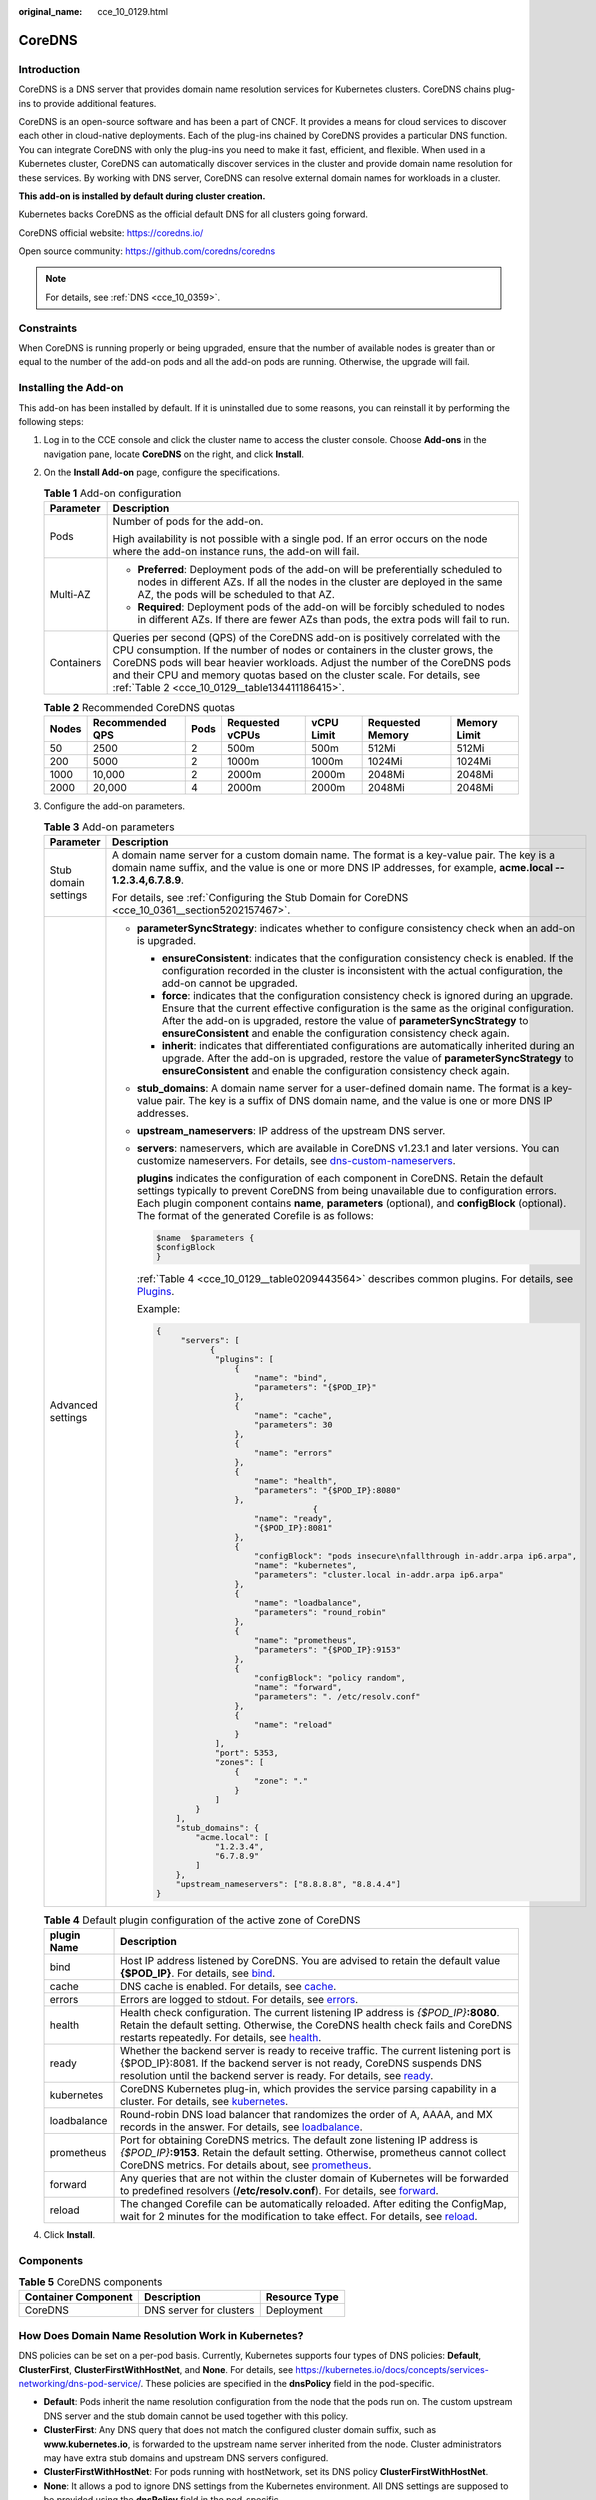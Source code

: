 :original_name: cce_10_0129.html

.. _cce_10_0129:

CoreDNS
=======

Introduction
------------

CoreDNS is a DNS server that provides domain name resolution services for Kubernetes clusters. CoreDNS chains plug-ins to provide additional features.

CoreDNS is an open-source software and has been a part of CNCF. It provides a means for cloud services to discover each other in cloud-native deployments. Each of the plug-ins chained by CoreDNS provides a particular DNS function. You can integrate CoreDNS with only the plug-ins you need to make it fast, efficient, and flexible. When used in a Kubernetes cluster, CoreDNS can automatically discover services in the cluster and provide domain name resolution for these services. By working with DNS server, CoreDNS can resolve external domain names for workloads in a cluster.

**This add-on is installed by default during cluster creation.**

Kubernetes backs CoreDNS as the official default DNS for all clusters going forward.

CoreDNS official website: https://coredns.io/

Open source community: https://github.com/coredns/coredns

.. note::

   For details, see :ref:`DNS <cce_10_0359>`.

Constraints
-----------

When CoreDNS is running properly or being upgraded, ensure that the number of available nodes is greater than or equal to the number of the add-on pods and all the add-on pods are running. Otherwise, the upgrade will fail.

Installing the Add-on
---------------------

This add-on has been installed by default. If it is uninstalled due to some reasons, you can reinstall it by performing the following steps:

#. Log in to the CCE console and click the cluster name to access the cluster console. Choose **Add-ons** in the navigation pane, locate **CoreDNS** on the right, and click **Install**.

#. On the **Install Add-on** page, configure the specifications.

   .. table:: **Table 1** Add-on configuration

      +-----------------------------------+--------------------------------------------------------------------------------------------------------------------------------------------------------------------------------------------------------------------------------------------------------------------------------------------------------------------------------------------------------------------------------+
      | Parameter                         | Description                                                                                                                                                                                                                                                                                                                                                                    |
      +===================================+================================================================================================================================================================================================================================================================================================================================================================================+
      | Pods                              | Number of pods for the add-on.                                                                                                                                                                                                                                                                                                                                                 |
      |                                   |                                                                                                                                                                                                                                                                                                                                                                                |
      |                                   | High availability is not possible with a single pod. If an error occurs on the node where the add-on instance runs, the add-on will fail.                                                                                                                                                                                                                                      |
      +-----------------------------------+--------------------------------------------------------------------------------------------------------------------------------------------------------------------------------------------------------------------------------------------------------------------------------------------------------------------------------------------------------------------------------+
      | Multi-AZ                          | -  **Preferred**: Deployment pods of the add-on will be preferentially scheduled to nodes in different AZs. If all the nodes in the cluster are deployed in the same AZ, the pods will be scheduled to that AZ.                                                                                                                                                                |
      |                                   | -  **Required**: Deployment pods of the add-on will be forcibly scheduled to nodes in different AZs. If there are fewer AZs than pods, the extra pods will fail to run.                                                                                                                                                                                                        |
      +-----------------------------------+--------------------------------------------------------------------------------------------------------------------------------------------------------------------------------------------------------------------------------------------------------------------------------------------------------------------------------------------------------------------------------+
      | Containers                        | Queries per second (QPS) of the CoreDNS add-on is positively correlated with the CPU consumption. If the number of nodes or containers in the cluster grows, the CoreDNS pods will bear heavier workloads. Adjust the number of the CoreDNS pods and their CPU and memory quotas based on the cluster scale. For details, see :ref:`Table 2 <cce_10_0129__table134411186415>`. |
      +-----------------------------------+--------------------------------------------------------------------------------------------------------------------------------------------------------------------------------------------------------------------------------------------------------------------------------------------------------------------------------------------------------------------------------+

   .. _cce_10_0129__table134411186415:

   .. table:: **Table 2** Recommended CoreDNS quotas

      +-------+-----------------+------+-----------------+------------+------------------+--------------+
      | Nodes | Recommended QPS | Pods | Requested vCPUs | vCPU Limit | Requested Memory | Memory Limit |
      +=======+=================+======+=================+============+==================+==============+
      | 50    | 2500            | 2    | 500m            | 500m       | 512Mi            | 512Mi        |
      +-------+-----------------+------+-----------------+------------+------------------+--------------+
      | 200   | 5000            | 2    | 1000m           | 1000m      | 1024Mi           | 1024Mi       |
      +-------+-----------------+------+-----------------+------------+------------------+--------------+
      | 1000  | 10,000          | 2    | 2000m           | 2000m      | 2048Mi           | 2048Mi       |
      +-------+-----------------+------+-----------------+------------+------------------+--------------+
      | 2000  | 20,000          | 4    | 2000m           | 2000m      | 2048Mi           | 2048Mi       |
      +-------+-----------------+------+-----------------+------------+------------------+--------------+

#. Configure the add-on parameters.

   .. table:: **Table 3** Add-on parameters

      +-----------------------------------+---------------------------------------------------------------------------------------------------------------------------------------------------------------------------------------------------------------------------------------------------------------------------------------------------------------------------------------------------------+
      | Parameter                         | Description                                                                                                                                                                                                                                                                                                                                             |
      +===================================+=========================================================================================================================================================================================================================================================================================================================================================+
      | Stub domain settings              | A domain name server for a custom domain name. The format is a key-value pair. The key is a domain name suffix, and the value is one or more DNS IP addresses, for example, **acme.local -- 1.2.3.4,6.7.8.9**.                                                                                                                                          |
      |                                   |                                                                                                                                                                                                                                                                                                                                                         |
      |                                   | For details, see :ref:`Configuring the Stub Domain for CoreDNS <cce_10_0361__section5202157467>`.                                                                                                                                                                                                                                                       |
      +-----------------------------------+---------------------------------------------------------------------------------------------------------------------------------------------------------------------------------------------------------------------------------------------------------------------------------------------------------------------------------------------------------+
      | Advanced settings                 | -  **parameterSyncStrategy**: indicates whether to configure consistency check when an add-on is upgraded.                                                                                                                                                                                                                                              |
      |                                   |                                                                                                                                                                                                                                                                                                                                                         |
      |                                   |    -  **ensureConsistent**: indicates that the configuration consistency check is enabled. If the configuration recorded in the cluster is inconsistent with the actual configuration, the add-on cannot be upgraded.                                                                                                                                   |
      |                                   |    -  **force**: indicates that the configuration consistency check is ignored during an upgrade. Ensure that the current effective configuration is the same as the original configuration. After the add-on is upgraded, restore the value of **parameterSyncStrategy** to **ensureConsistent** and enable the configuration consistency check again. |
      |                                   |    -  **inherit**: indicates that differentiated configurations are automatically inherited during an upgrade. After the add-on is upgraded, restore the value of **parameterSyncStrategy** to **ensureConsistent** and enable the configuration consistency check again.                                                                               |
      |                                   |                                                                                                                                                                                                                                                                                                                                                         |
      |                                   | -  **stub_domains**: A domain name server for a user-defined domain name. The format is a key-value pair. The key is a suffix of DNS domain name, and the value is one or more DNS IP addresses.                                                                                                                                                        |
      |                                   |                                                                                                                                                                                                                                                                                                                                                         |
      |                                   | -  **upstream_nameservers**: IP address of the upstream DNS server.                                                                                                                                                                                                                                                                                     |
      |                                   |                                                                                                                                                                                                                                                                                                                                                         |
      |                                   | -  **servers**: nameservers, which are available in CoreDNS v1.23.1 and later versions. You can customize nameservers. For details, see `dns-custom-nameservers <https://kubernetes.io/docs/tasks/administer-cluster/dns-custom-nameservers>`__.                                                                                                        |
      |                                   |                                                                                                                                                                                                                                                                                                                                                         |
      |                                   |    **plugins** indicates the configuration of each component in CoreDNS. Retain the default settings typically to prevent CoreDNS from being unavailable due to configuration errors. Each plugin component contains **name**, **parameters** (optional), and **configBlock** (optional). The format of the generated Corefile is as follows:           |
      |                                   |                                                                                                                                                                                                                                                                                                                                                         |
      |                                   |    .. code-block::                                                                                                                                                                                                                                                                                                                                      |
      |                                   |                                                                                                                                                                                                                                                                                                                                                         |
      |                                   |       $name  $parameters {                                                                                                                                                                                                                                                                                                                              |
      |                                   |       $configBlock                                                                                                                                                                                                                                                                                                                                      |
      |                                   |       }                                                                                                                                                                                                                                                                                                                                                 |
      |                                   |                                                                                                                                                                                                                                                                                                                                                         |
      |                                   |    :ref:`Table 4 <cce_10_0129__table0209443564>` describes common plugins. For details, see `Plugins <https://coredns.io/plugins/>`__.                                                                                                                                                                                                                  |
      |                                   |                                                                                                                                                                                                                                                                                                                                                         |
      |                                   |    Example:                                                                                                                                                                                                                                                                                                                                             |
      |                                   |                                                                                                                                                                                                                                                                                                                                                         |
      |                                   |    .. code-block::                                                                                                                                                                                                                                                                                                                                      |
      |                                   |                                                                                                                                                                                                                                                                                                                                                         |
      |                                   |       {                                                                                                                                                                                                                                                                                                                                                 |
      |                                   |            "servers": [                                                                                                                                                                                                                                                                                                                                 |
      |                                   |                  {                                                                                                                                                                                                                                                                                                                                      |
      |                                   |                   "plugins": [                                                                                                                                                                                                                                                                                                                          |
      |                                   |                       {                                                                                                                                                                                                                                                                                                                                 |
      |                                   |                           "name": "bind",                                                                                                                                                                                                                                                                                                               |
      |                                   |                           "parameters": "{$POD_IP}"                                                                                                                                                                                                                                                                                                     |
      |                                   |                       },                                                                                                                                                                                                                                                                                                                                |
      |                                   |                       {                                                                                                                                                                                                                                                                                                                                 |
      |                                   |                           "name": "cache",                                                                                                                                                                                                                                                                                                              |
      |                                   |                           "parameters": 30                                                                                                                                                                                                                                                                                                              |
      |                                   |                       },                                                                                                                                                                                                                                                                                                                                |
      |                                   |                       {                                                                                                                                                                                                                                                                                                                                 |
      |                                   |                           "name": "errors"                                                                                                                                                                                                                                                                                                              |
      |                                   |                       },                                                                                                                                                                                                                                                                                                                                |
      |                                   |                       {                                                                                                                                                                                                                                                                                                                                 |
      |                                   |                           "name": "health",                                                                                                                                                                                                                                                                                                             |
      |                                   |                           "parameters": "{$POD_IP}:8080"                                                                                                                                                                                                                                                                                                |
      |                                   |                       },                                                                                                                                                                                                                                                                                                                                |
      |                                   |                                       {                                                                                                                                                                                                                                                                                                                 |
      |                                   |                           "name": "ready",                                                                                                                                                                                                                                                                                                              |
      |                                   |                           "{$POD_IP}:8081"                                                                                                                                                                                                                                                                                                              |
      |                                   |                       },                                                                                                                                                                                                                                                                                                                                |
      |                                   |                       {                                                                                                                                                                                                                                                                                                                                 |
      |                                   |                           "configBlock": "pods insecure\nfallthrough in-addr.arpa ip6.arpa",                                                                                                                                                                                                                                                            |
      |                                   |                           "name": "kubernetes",                                                                                                                                                                                                                                                                                                         |
      |                                   |                           "parameters": "cluster.local in-addr.arpa ip6.arpa"                                                                                                                                                                                                                                                                           |
      |                                   |                       },                                                                                                                                                                                                                                                                                                                                |
      |                                   |                       {                                                                                                                                                                                                                                                                                                                                 |
      |                                   |                           "name": "loadbalance",                                                                                                                                                                                                                                                                                                        |
      |                                   |                           "parameters": "round_robin"                                                                                                                                                                                                                                                                                                   |
      |                                   |                       },                                                                                                                                                                                                                                                                                                                                |
      |                                   |                       {                                                                                                                                                                                                                                                                                                                                 |
      |                                   |                           "name": "prometheus",                                                                                                                                                                                                                                                                                                         |
      |                                   |                           "parameters": "{$POD_IP}:9153"                                                                                                                                                                                                                                                                                                |
      |                                   |                       },                                                                                                                                                                                                                                                                                                                                |
      |                                   |                       {                                                                                                                                                                                                                                                                                                                                 |
      |                                   |                           "configBlock": "policy random",                                                                                                                                                                                                                                                                                               |
      |                                   |                           "name": "forward",                                                                                                                                                                                                                                                                                                            |
      |                                   |                           "parameters": ". /etc/resolv.conf"                                                                                                                                                                                                                                                                                            |
      |                                   |                       },                                                                                                                                                                                                                                                                                                                                |
      |                                   |                       {                                                                                                                                                                                                                                                                                                                                 |
      |                                   |                           "name": "reload"                                                                                                                                                                                                                                                                                                              |
      |                                   |                       }                                                                                                                                                                                                                                                                                                                                 |
      |                                   |                   ],                                                                                                                                                                                                                                                                                                                                    |
      |                                   |                   "port": 5353,                                                                                                                                                                                                                                                                                                                         |
      |                                   |                   "zones": [                                                                                                                                                                                                                                                                                                                            |
      |                                   |                       {                                                                                                                                                                                                                                                                                                                                 |
      |                                   |                           "zone": "."                                                                                                                                                                                                                                                                                                                   |
      |                                   |                       }                                                                                                                                                                                                                                                                                                                                 |
      |                                   |                   ]                                                                                                                                                                                                                                                                                                                                     |
      |                                   |               }                                                                                                                                                                                                                                                                                                                                         |
      |                                   |           ],                                                                                                                                                                                                                                                                                                                                            |
      |                                   |           "stub_domains": {                                                                                                                                                                                                                                                                                                                             |
      |                                   |               "acme.local": [                                                                                                                                                                                                                                                                                                                           |
      |                                   |                   "1.2.3.4",                                                                                                                                                                                                                                                                                                                            |
      |                                   |                   "6.7.8.9"                                                                                                                                                                                                                                                                                                                             |
      |                                   |               ]                                                                                                                                                                                                                                                                                                                                         |
      |                                   |           },                                                                                                                                                                                                                                                                                                                                            |
      |                                   |           "upstream_nameservers": ["8.8.8.8", "8.8.4.4"]                                                                                                                                                                                                                                                                                                |
      |                                   |       }                                                                                                                                                                                                                                                                                                                                                 |
      +-----------------------------------+---------------------------------------------------------------------------------------------------------------------------------------------------------------------------------------------------------------------------------------------------------------------------------------------------------------------------------------------------------+

   .. _cce_10_0129__table0209443564:

   .. table:: **Table 4** Default plugin configuration of the active zone of CoreDNS

      +-------------+------------------------------------------------------------------------------------------------------------------------------------------------------------------------------------------------------------------------------------------------------------------------------+
      | plugin Name | Description                                                                                                                                                                                                                                                                  |
      +=============+==============================================================================================================================================================================================================================================================================+
      | bind        | Host IP address listened by CoreDNS. You are advised to retain the default value **{$POD_IP}**. For details, see `bind <https://coredns.io/plugins/bind/>`__.                                                                                                                |
      +-------------+------------------------------------------------------------------------------------------------------------------------------------------------------------------------------------------------------------------------------------------------------------------------------+
      | cache       | DNS cache is enabled. For details, see `cache <https://coredns.io/plugins/cache/>`__.                                                                                                                                                                                        |
      +-------------+------------------------------------------------------------------------------------------------------------------------------------------------------------------------------------------------------------------------------------------------------------------------------+
      | errors      | Errors are logged to stdout. For details, see `errors <https://coredns.io/plugins/errors/>`__.                                                                                                                                                                               |
      +-------------+------------------------------------------------------------------------------------------------------------------------------------------------------------------------------------------------------------------------------------------------------------------------------+
      | health      | Health check configuration. The current listening IP address is *{$POD_IP}*\ **:8080**. Retain the default setting. Otherwise, the CoreDNS health check fails and CoreDNS restarts repeatedly. For details, see `health <https://coredns.io/plugins/health/>`__.             |
      +-------------+------------------------------------------------------------------------------------------------------------------------------------------------------------------------------------------------------------------------------------------------------------------------------+
      | ready       | Whether the backend server is ready to receive traffic. The current listening port is {$POD_IP}:8081. If the backend server is not ready, CoreDNS suspends DNS resolution until the backend server is ready. For details, see `ready <https://coredns.io/plugins/ready/>`__. |
      +-------------+------------------------------------------------------------------------------------------------------------------------------------------------------------------------------------------------------------------------------------------------------------------------------+
      | kubernetes  | CoreDNS Kubernetes plug-in, which provides the service parsing capability in a cluster. For details, see `kubernetes <https://coredns.io/plugins/kubernetes/>`__.                                                                                                            |
      +-------------+------------------------------------------------------------------------------------------------------------------------------------------------------------------------------------------------------------------------------------------------------------------------------+
      | loadbalance | Round-robin DNS load balancer that randomizes the order of A, AAAA, and MX records in the answer. For details, see `loadbalance <https://coredns.io/plugins/loadbalance/>`__.                                                                                                |
      +-------------+------------------------------------------------------------------------------------------------------------------------------------------------------------------------------------------------------------------------------------------------------------------------------+
      | prometheus  | Port for obtaining CoreDNS metrics. The default zone listening IP address is *{$POD_IP}*\ **:9153**. Retain the default setting. Otherwise, prometheus cannot collect CoreDNS metrics. For details about, see `prometheus <https://coredns.io/plugins/metrics/>`__.          |
      +-------------+------------------------------------------------------------------------------------------------------------------------------------------------------------------------------------------------------------------------------------------------------------------------------+
      | forward     | Any queries that are not within the cluster domain of Kubernetes will be forwarded to predefined resolvers (**/etc/resolv.conf**). For details, see `forward <https://coredns.io/plugins/forward/>`__.                                                                       |
      +-------------+------------------------------------------------------------------------------------------------------------------------------------------------------------------------------------------------------------------------------------------------------------------------------+
      | reload      | The changed Corefile can be automatically reloaded. After editing the ConfigMap, wait for 2 minutes for the modification to take effect. For details, see `reload <https://coredns.io/plugins/reload/>`__.                                                                   |
      +-------------+------------------------------------------------------------------------------------------------------------------------------------------------------------------------------------------------------------------------------------------------------------------------------+

#. Click **Install**.

Components
----------

.. table:: **Table 5** CoreDNS components

   =================== ======================= =============
   Container Component Description             Resource Type
   =================== ======================= =============
   CoreDNS             DNS server for clusters Deployment
   =================== ======================= =============

How Does Domain Name Resolution Work in Kubernetes?
---------------------------------------------------

DNS policies can be set on a per-pod basis. Currently, Kubernetes supports four types of DNS policies: **Default**, **ClusterFirst**, **ClusterFirstWithHostNet**, and **None**. For details, see https://kubernetes.io/docs/concepts/services-networking/dns-pod-service/. These policies are specified in the **dnsPolicy** field in the pod-specific.

-  **Default**: Pods inherit the name resolution configuration from the node that the pods run on. The custom upstream DNS server and the stub domain cannot be used together with this policy.
-  **ClusterFirst**: Any DNS query that does not match the configured cluster domain suffix, such as **www.kubernetes.io**, is forwarded to the upstream name server inherited from the node. Cluster administrators may have extra stub domains and upstream DNS servers configured.
-  **ClusterFirstWithHostNet**: For pods running with hostNetwork, set its DNS policy **ClusterFirstWithHostNet**.
-  **None**: It allows a pod to ignore DNS settings from the Kubernetes environment. All DNS settings are supposed to be provided using the **dnsPolicy** field in the pod-specific.

.. note::

   -  Clusters of Kubernetes v1.10 and later support **Default**, **ClusterFirst**, **ClusterFirstWithHostNet**, and **None**. Clusters earlier than Kubernetes v1.10 support only **Default**, **ClusterFirst**, and **ClusterFirstWithHostNet**.
   -  **Default** is not the default DNS policy. If **dnsPolicy** is not explicitly specified, **ClusterFirst** is used.

**Routing**

**Without stub domain configurations**: Any query that does not match the configured cluster domain suffix, such as **www.kubernetes.io**, is forwarded to the upstream DNS server inherited from the node.

**With stub domain configurations**: If stub domains and upstream DNS servers are configured, DNS queries are routed according to the following flow:

#. The query is first sent to the DNS caching layer in CoreDNS.
#. From the caching layer, the suffix of the request is examined and then the request is forwarded to the corresponding DNS:

   -  Names with the cluster suffix, for example, **.cluster.local**: The request is sent to CoreDNS.

   -  Names with the stub domain suffix, for example, **.acme.local**: The request is sent to the configured custom DNS resolver that listens, for example, on 1.2.3.4.
   -  Names that do not match the suffix (for example, **widget.com**): The request is forwarded to the upstream DNS.


.. figure:: /_static/images/en-us_image_0000001647576960.png
   :alt: **Figure 1** Routing

   **Figure 1** Routing
